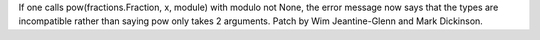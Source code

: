 If one calls pow(fractions.Fraction, x, module) with modulo not None, the error message now says that the types are incompatible rather than saying pow only takes 2 arguments. Patch by Wim Jeantine-Glenn and Mark Dickinson.
